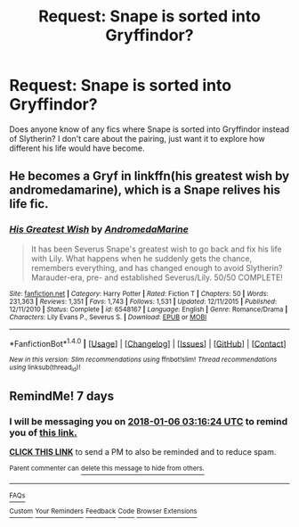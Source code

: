 #+TITLE: Request: Snape is sorted into Gryffindor?

* Request: Snape is sorted into Gryffindor?
:PROPERTIES:
:Author: ashez2ashes
:Score: 9
:DateUnix: 1514472957.0
:DateShort: 2017-Dec-28
:FlairText: Request
:END:
Does anyone know of any fics where Snape is sorted into Gryffindor instead of Slytherin? I don't care about the pairing, just want it to explore how different his life would have become.


** He becomes a Gryf in linkffn(his greatest wish by andromedamarine), which is a Snape relives his life fic.
:PROPERTIES:
:Author: orangedarkchocolate
:Score: 2
:DateUnix: 1514479238.0
:DateShort: 2017-Dec-28
:END:

*** [[http://www.fanfiction.net/s/6548167/1/][*/His Greatest Wish/*]] by [[https://www.fanfiction.net/u/1605696/AndromedaMarine][/AndromedaMarine/]]

#+begin_quote
  It has been Severus Snape's greatest wish to go back and fix his life with Lily. What happens when he suddenly gets the chance, remembers everything, and has changed enough to avoid Slytherin? Marauder-era, pre- and established Severus/Lily. 50/50 COMPLETE!
#+end_quote

^{/Site/: [[http://www.fanfiction.net/][fanfiction.net]] *|* /Category/: Harry Potter *|* /Rated/: Fiction T *|* /Chapters/: 50 *|* /Words/: 231,363 *|* /Reviews/: 1,351 *|* /Favs/: 1,743 *|* /Follows/: 1,531 *|* /Updated/: 12/11/2015 *|* /Published/: 12/11/2010 *|* /Status/: Complete *|* /id/: 6548167 *|* /Language/: English *|* /Genre/: Romance/Drama *|* /Characters/: Lily Evans P., Severus S. *|* /Download/: [[http://www.ff2ebook.com/old/ffn-bot/index.php?id=6548167&source=ff&filetype=epub][EPUB]] or [[http://www.ff2ebook.com/old/ffn-bot/index.php?id=6548167&source=ff&filetype=mobi][MOBI]]}

--------------

*FanfictionBot*^{1.4.0} *|* [[[https://github.com/tusing/reddit-ffn-bot/wiki/Usage][Usage]]] | [[[https://github.com/tusing/reddit-ffn-bot/wiki/Changelog][Changelog]]] | [[[https://github.com/tusing/reddit-ffn-bot/issues/][Issues]]] | [[[https://github.com/tusing/reddit-ffn-bot/][GitHub]]] | [[[https://www.reddit.com/message/compose?to=tusing][Contact]]]

^{/New in this version: Slim recommendations using/ ffnbot!slim! /Thread recommendations using/ linksub(thread_id)!}
:PROPERTIES:
:Author: FanfictionBot
:Score: 1
:DateUnix: 1514479277.0
:DateShort: 2017-Dec-28
:END:


** RemindMe! 7 days
:PROPERTIES:
:Author: WelcomeToInsanity
:Score: 1
:DateUnix: 1514603776.0
:DateShort: 2017-Dec-30
:END:

*** I will be messaging you on [[http://www.wolframalpha.com/input/?i=2018-01-06%2003:16:24%20UTC%20To%20Local%20Time][*2018-01-06 03:16:24 UTC*]] to remind you of [[https://www.reddit.com/r/HPfanfiction/comments/7mn0zi/request_snape_is_sorted_into_gryffindor/][*this link.*]]

[[http://np.reddit.com/message/compose/?to=RemindMeBot&subject=Reminder&message=%5Bhttps://www.reddit.com/r/HPfanfiction/comments/7mn0zi/request_snape_is_sorted_into_gryffindor/%5D%0A%0ARemindMe!%20%207%20days][*CLICK THIS LINK*]] to send a PM to also be reminded and to reduce spam.

^{Parent commenter can} [[http://np.reddit.com/message/compose/?to=RemindMeBot&subject=Delete%20Comment&message=Delete!%20drxsp36][^{delete this message to hide from others.}]]

--------------

[[http://np.reddit.com/r/RemindMeBot/comments/24duzp/remindmebot_info/][^{FAQs}]]

[[http://np.reddit.com/message/compose/?to=RemindMeBot&subject=Reminder&message=%5BLINK%20INSIDE%20SQUARE%20BRACKETS%20else%20default%20to%20FAQs%5D%0A%0ANOTE:%20Don't%20forget%20to%20add%20the%20time%20options%20after%20the%20command.%0A%0ARemindMe!][^{Custom}]]
[[http://np.reddit.com/message/compose/?to=RemindMeBot&subject=List%20Of%20Reminders&message=MyReminders!][^{Your Reminders}]]
[[http://np.reddit.com/message/compose/?to=RemindMeBotWrangler&subject=Feedback][^{Feedback}]]
[[https://github.com/SIlver--/remindmebot-reddit][^{Code}]]
[[https://np.reddit.com/r/RemindMeBot/comments/4kldad/remindmebot_extensions/][^{Browser Extensions}]]
:PROPERTIES:
:Author: RemindMeBot
:Score: 1
:DateUnix: 1514603788.0
:DateShort: 2017-Dec-30
:END:
